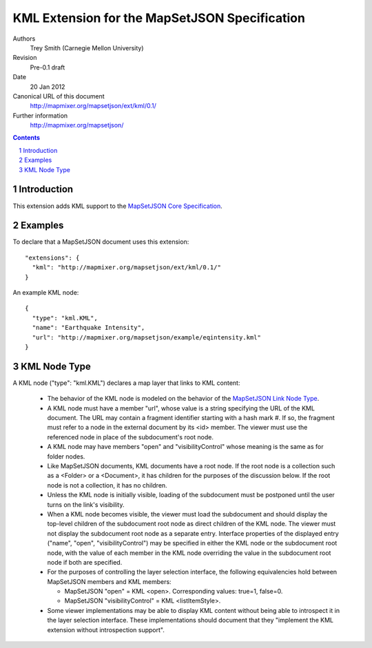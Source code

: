 
==============================================
KML Extension for the MapSetJSON Specification
==============================================

Authors
  Trey Smith (Carnegie Mellon University)

Revision
  Pre-0.1 draft

Date
  20 Jan 2012

Canonical URL of this document
  http://mapmixer.org/mapsetjson/ext/kml/0.1/

Further information
  http://mapmixer.org/mapsetjson/

.. contents::
   :depth: 2

.. sectnum::

Introduction
============

This extension adds KML support to the `MapSetJSON Core Specification`_.

.. _MapSetJSON Core Specification: http://mapmixer.org/mapsetjson/spec/0.1/


Examples
========

To declare that a MapSetJSON document uses this extension::

  "extensions": {
    "kml": "http://mapmixer.org/mapsetjson/ext/kml/0.1/"
  }

An example KML node::

  {
    "type": "kml.KML",
    "name": "Earthquake Intensity",
    "url": "http://mapmixer.org/mapsetjson/example/eqintensity.kml"
  }

KML Node Type
=============

A KML node ("type": "kml.KML") declares a map layer that links to KML
content:

 * The behavior of the KML node is modeled on the behavior of the
   `MapSetJSON Link Node Type`_.

 * A KML node must have a member "url", whose value is a string
   specifying the URL of the KML document. The URL may contain a
   fragment identifier starting with a hash mark #.  If so, the fragment
   must refer to a node in the external document by its <id> member.
   The viewer must use the referenced node in place of the subdocument's
   root node.

 * A KML node may have members "open" and "visibilityControl" whose
   meaning is the same as for folder nodes.

 * Like MapSetJSON documents, KML documents have a root node. If the
   root node is a collection such as a <Folder> or a <Document>, it
   has children for the purposes of the discussion below. If the root
   node is not a collection, it has no children.

 * Unless the KML node is initially visible, loading of the subdocument
   must be postponed until the user turns on the link's visibility.

 * When a KML node becomes visible, the viewer must load the subdocument
   and should display the top-level children of the subdocument root
   node as direct children of the KML node. The viewer must not display
   the subdocument root node as a separate entry. Interface properties
   of the displayed entry ("name", "open", "visibilityControl") may be
   specified in either the KML node or the subdocument root node,
   with the value of each member in the KML node overriding the value
   in the subdocument root node if both are specified.

 * For the purposes of controlling the layer selection interface, the
   following equivalencies hold between MapSetJSON members and KML
   members:

   * MapSetJSON "open" = KML <open>. Corresponding values: true=1, false=0.

   * MapSetJSON "visibilityControl" = KML <listItemStyle>.

 * Some viewer implementations may be able to display KML content
   without being able to introspect it in the layer selection
   interface. These implementations should document that they "implement
   the KML extension without introspection support".

.. _MapSetJSON Link Node Type: http://mapmixer.org/mapsetjson/spec/0.1/#link-node-type

